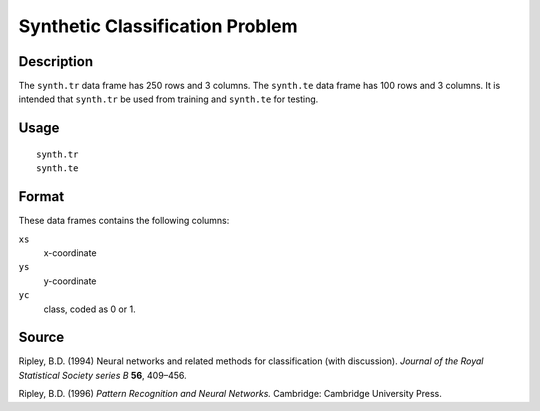 +--------------------------------------+--------------------------------------+
| synth.tr                             |
| R Documentation                      |
+--------------------------------------+--------------------------------------+

Synthetic Classification Problem
--------------------------------

Description
~~~~~~~~~~~

The ``synth.tr`` data frame has 250 rows and 3 columns. The ``synth.te``
data frame has 100 rows and 3 columns. It is intended that ``synth.tr``
be used from training and ``synth.te`` for testing.

Usage
~~~~~

::

    synth.tr
    synth.te

Format
~~~~~~

These data frames contains the following columns:

``xs``
    x-coordinate

``ys``
    y-coordinate

``yc``
    class, coded as 0 or 1.

Source
~~~~~~

Ripley, B.D. (1994) Neural networks and related methods for
classification (with discussion). *Journal of the Royal Statistical
Society series B* **56**, 409–456.

Ripley, B.D. (1996) *Pattern Recognition and Neural Networks.*
Cambridge: Cambridge University Press.

